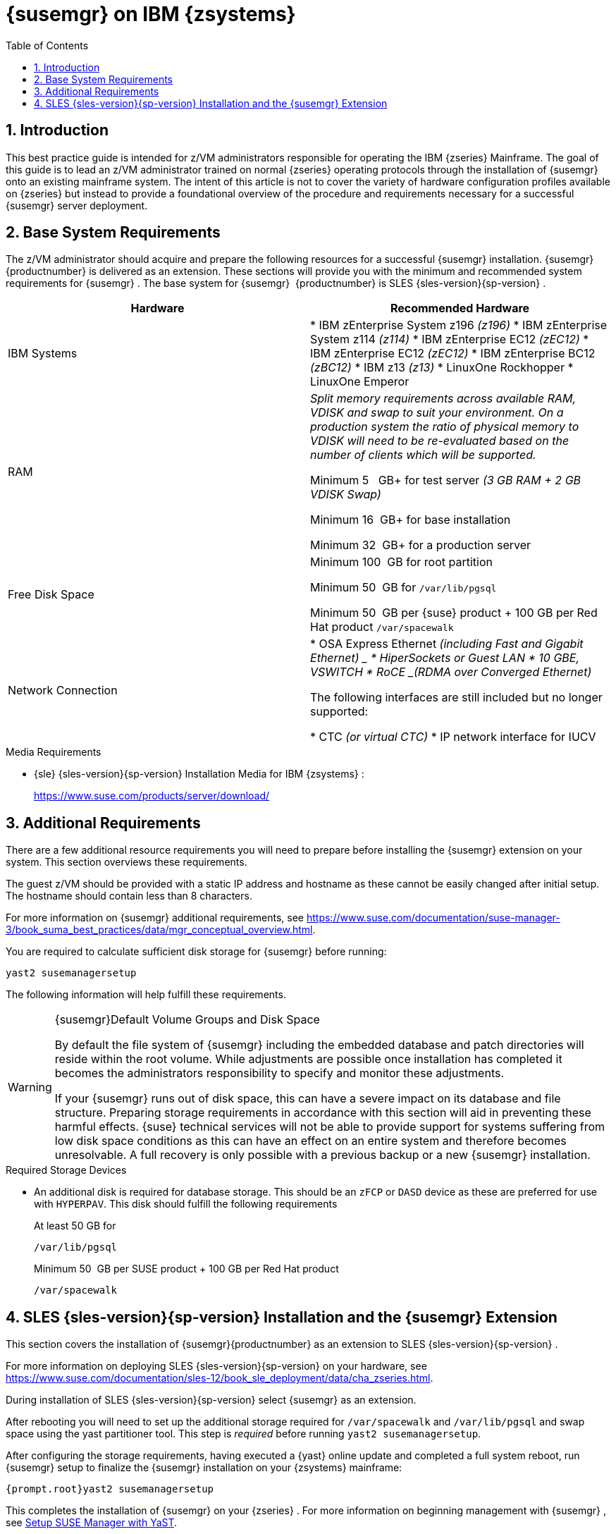 [[art.suma.install.zsystems]]
= {susemgr} on IBM {zsystems}
:doctype: book
:sectnums:
:toc: left
:icons: font
:experimental:
:sourcedir: .
:imagesdir: ./images

== Introduction


This best practice guide is intended for z/VM administrators responsible for operating the IBM {zseries}
Mainframe.
The goal of this guide is to lead an z/VM administrator trained on normal {zseries}
operating protocols through the installation of {susemgr}
onto an existing mainframe system.
The intent of this article is not to cover the variety of hardware configuration profiles available on {zseries}
but instead to provide a foundational overview of the procedure and requirements necessary for a successful {susemgr}
server deployment.

== Base System Requirements


The z/VM administrator should acquire and prepare the following resources for a successful {susemgr}
installation. {susemgr}{productnumber}
is delivered as an extension.
These sections will provide you with the minimum and recommended system requirements for {susemgr}
.
The base system for {susemgr}
 {productnumber}
is SLES {sles-version}{sp-version}
.

[cols="1,1", options="header"]
|===
|

        Hardware


|

        Recommended Hardware




|

IBM Systems
|

* IBM zEnterprise System z196 _(z196)_
* IBM zEnterprise System z114 _(z114)_
* IBM zEnterprise EC12 _(zEC12)_
* IBM zEnterprise EC12 _(zEC12)_
* IBM zEnterprise BC12 _(zBC12)_
* IBM z13 _(z13)_
* LinuxOne Rockhopper
* LinuxOne Emperor


|

RAM
|

_Split memory requirements across available RAM, VDISK and
        swap to suit your environment. On a production system the ratio of
        physical memory to VDISK will need to be re-evaluated based on the
        number of clients which will be supported._

Minimum 5{nbsp}
 GB+ for test server _(3 GB RAM + 2 GB VDISK
        Swap)_

Minimum 16{nbsp}
GB+ for base installation

Minimum 32{nbsp}
GB+ for a production server

|

Free Disk Space
|

Minimum 100{nbsp}
GB for root partition

Minimum 50{nbsp}
GB for [replaceable]``/var/lib/pgsql``

Minimum 50{nbsp}
GB per {suse}
product + 100 GB per Red Hat product [replaceable]``/var/spacewalk``

|

Network Connection
|

* OSA Express Ethernet _(including Fast and Gigabit Ethernet) _
* HiperSockets or Guest LAN
* 10 GBE, VSWITCH
* RoCE _(RDMA over Converged Ethernet)_

The following interfaces are still included but no longer supported:

* CTC _(or virtual CTC)_
* IP network interface for IUCV

|===

.Media Requirements
* {sle} {sles-version}{sp-version} Installation Media for IBM {zsystems} :
+
https://www.suse.com/products/server/download/


== Additional Requirements


There are a few additional resource requirements you will need to prepare before installing the {susemgr} extension on your system.
This section overviews these requirements.

The guest z/VM should be provided with a static IP address and hostname as these cannot be easily changed after initial setup.
The hostname should contain less than 8 characters.

For more information on {susemgr}
additional requirements, see https://www.suse.com/documentation/suse-manager-3/book_suma_best_practices/data/mgr_conceptual_overview.html.

You are required to calculate sufficient disk storage for {susemgr}
before running:

----
yast2 susemanagersetup
----


The following information will help fulfill these requirements.

.{susemgr}Default Volume Groups and Disk Space
[WARNING]
====
By default the file system of {susemgr}
including the embedded database and patch directories will reside within the root volume.
While adjustments are possible once installation has completed it becomes the administrators responsibility to specify and monitor these adjustments.

If your {susemgr} runs out of disk space, this can have a severe impact on its database and file structure.
Preparing storage requirements in accordance with this section will aid in preventing these harmful effects.
{suse} technical services will not be able to provide support for systems suffering from low disk space conditions as this can have an effect on an entire system and therefore becomes unresolvable.
A full recovery is only possible with a previous backup or a new {susemgr} installation.
====

.Required Storage Devices
* An additional disk is required for database storage.
This should be an [systemitem]``zFCP`` or [systemitem]``DASD`` device as these are preferred for use with [systemitem]``HYPERPAV``.
This disk should fulfill the following requirements
+

At least 50 GB for
+

----
/var/lib/pgsql
----
+
Minimum 50{nbsp}
GB per SUSE product + 100 GB per Red Hat product
+

----
/var/spacewalk
----


== SLES {sles-version}{sp-version} Installation and the {susemgr} Extension


This section covers the installation of {susemgr}{productnumber}
as an extension to SLES {sles-version}{sp-version}
.

For more information on deploying SLES {sles-version}{sp-version}
on your hardware, see https://www.suse.com/documentation/sles-12/book_sle_deployment/data/cha_zseries.html.

During installation of SLES {sles-version}{sp-version}
select {susemgr}
as an extension.

After rebooting you will need to set up the additional storage required for [path]``/var/spacewalk`` and [path]``/var/lib/pgsql`` and swap space using the yast partitioner tool.
This step is _required_ before running [command]``yast2 susemanagersetup``.

After configuring the storage requirements, having executed a {yast}
online update and completed a full system reboot, run {susemgr}
setup to finalize the {susemgr}
installation on your {zsystems}
mainframe:

----
{prompt.root}yast2 susemanagersetup
----


This completes the installation of {susemgr}
on your {zseries}
.
For more information on beginning management with {susemgr}
, see <<suma-setup-with-yast-sumasetup#suma-setup-with-yast-sumasetup, Setup SUSE Manager with YaST>>.
